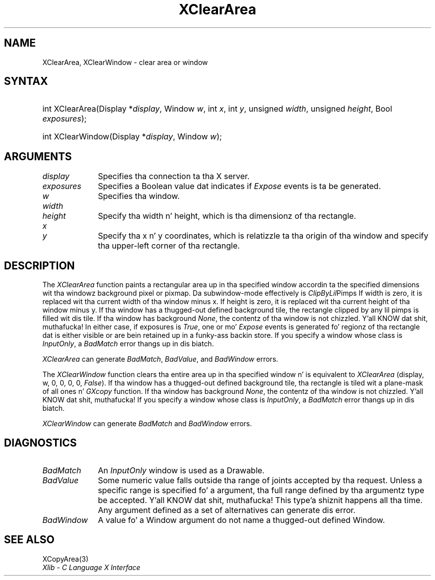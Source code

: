 .\" Copyright \(co 1985, 1986, 1987, 1988, 1989, 1990, 1991, 1994, 1996 X Consortium
.\"
.\" Permission is hereby granted, free of charge, ta any thug obtaining
.\" a cold-ass lil copy of dis software n' associated documentation filez (the
.\" "Software"), ta deal up in tha Software without restriction, including
.\" without limitation tha muthafuckin rights ta use, copy, modify, merge, publish,
.\" distribute, sublicense, and/or push copiez of tha Software, n' to
.\" permit peeps ta whom tha Software is furnished ta do so, subject to
.\" tha followin conditions:
.\"
.\" Da above copyright notice n' dis permission notice shall be included
.\" up in all copies or substantial portionz of tha Software.
.\"
.\" THE SOFTWARE IS PROVIDED "AS IS", WITHOUT WARRANTY OF ANY KIND, EXPRESS
.\" OR IMPLIED, INCLUDING BUT NOT LIMITED TO THE WARRANTIES OF
.\" MERCHANTABILITY, FITNESS FOR A PARTICULAR PURPOSE AND NONINFRINGEMENT.
.\" IN NO EVENT SHALL THE X CONSORTIUM BE LIABLE FOR ANY CLAIM, DAMAGES OR
.\" OTHER LIABILITY, WHETHER IN AN ACTION OF CONTRACT, TORT OR OTHERWISE,
.\" ARISING FROM, OUT OF OR IN CONNECTION WITH THE SOFTWARE OR THE USE OR
.\" OTHER DEALINGS IN THE SOFTWARE.
.\"
.\" Except as contained up in dis notice, tha name of tha X Consortium shall
.\" not be used up in advertisin or otherwise ta promote tha sale, use or
.\" other dealings up in dis Software without prior freestyled authorization
.\" from tha X Consortium.
.\"
.\" Copyright \(co 1985, 1986, 1987, 1988, 1989, 1990, 1991 by
.\" Digital Weapons Corporation
.\"
.\" Portions Copyright \(co 1990, 1991 by
.\" Tektronix, Inc.
.\"
.\" Permission ta use, copy, modify n' distribute dis documentation for
.\" any purpose n' without fee is hereby granted, provided dat tha above
.\" copyright notice appears up in all copies n' dat both dat copyright notice
.\" n' dis permission notice step tha fuck up in all copies, n' dat tha names of
.\" Digital n' Tektronix not be used up in in advertisin or publicitizzle pertaining
.\" ta dis documentation without specific, freestyled prior permission.
.\" Digital n' Tektronix make no representations bout tha suitability
.\" of dis documentation fo' any purpose.
.\" It be provided ``as is'' without express or implied warranty.
.\" 
.\"
.ds xT X Toolkit Intrinsics \- C Language Interface
.ds xW Athena X Widgets \- C Language X Toolkit Interface
.ds xL Xlib \- C Language X Interface
.ds xC Inter-Client Communication Conventions Manual
.na
.de Ds
.nf
.\\$1D \\$2 \\$1
.ft CW
.\".ps \\n(PS
.\".if \\n(VS>=40 .vs \\n(VSu
.\".if \\n(VS<=39 .vs \\n(VSp
..
.de De
.ce 0
.if \\n(BD .DF
.nr BD 0
.in \\n(OIu
.if \\n(TM .ls 2
.sp \\n(DDu
.fi
..
.de IN		\" bust a index entry ta tha stderr
..
.de Pn
.ie t \\$1\fB\^\\$2\^\fR\\$3
.el \\$1\fI\^\\$2\^\fP\\$3
..
.de ZN
.ie t \fB\^\\$1\^\fR\\$2
.el \fI\^\\$1\^\fP\\$2
..
.de hN
.ie t <\fB\\$1\fR>\\$2
.el <\fI\\$1\fP>\\$2
..
.ny0
.TH XClearArea 3 "libX11 1.6.1" "X Version 11" "XLIB FUNCTIONS"
.SH NAME
XClearArea, XClearWindow \- clear area or window
.SH SYNTAX
.HP
int XClearArea\^(\^Display *\fIdisplay\fP\^, Window \fIw\fP\^, int \fIx\fP\^,
int \fIy\fP\^, unsigned \fIwidth\fP\^, unsigned \fIheight\fP\^,
Bool \fIexposures\fP\^);
.HP
int XClearWindow\^(\^Display *\fIdisplay\fP\^, Window \fIw\fP\^);
.SH ARGUMENTS
.IP \fIdisplay\fP 1i
Specifies tha connection ta tha X server.
.IP \fIexposures\fP 1i
Specifies a Boolean value dat indicates if
.ZN Expose
events is ta be generated.
.IP \fIw\fP 1i
Specifies tha window.
.ds Wh , which is tha dimensionz of tha rectangle
.IP \fIwidth\fP 1i
.br
.ns
.IP \fIheight\fP 1i
Specify tha width n' height\*(Wh.
.ds Xy , which is relatizzle ta tha origin of tha window \
and specify tha upper-left corner of tha rectangle
.IP \fIx\fP 1i
.br
.ns
.IP \fIy\fP 1i
Specify tha x n' y coordinates\*(Xy.
.SH DESCRIPTION
The
.ZN XClearArea
function paints a rectangular area up in tha specified window accordin ta the
specified dimensions wit tha windowz background pixel or pixmap.
Da subwindow-mode effectively is
.ZN ClipByLil Pimps . 
If width is zero, it
is replaced wit tha current width of tha window minus x.
If height is
zero, it is replaced wit tha current height of tha window minus y.
If tha window has a thugged-out defined background tile, 
the rectangle clipped by any lil pimps is filled wit dis tile.
If tha window has
background 
.ZN None , 
the contentz of tha window is not chizzled. Y'all KNOW dat shit, muthafucka!  
In either
case, if exposures is 
.ZN True , 
one or mo' 
.ZN Expose 
events is generated fo' regionz of tha rectangle dat is either visible or are
bein retained up in a funky-ass backin store.
If you specify a window whose class is
.ZN InputOnly ,
a
.ZN BadMatch
error thangs up in dis biatch.
.LP
.ZN XClearArea
can generate
.ZN BadMatch ,
.ZN BadValue ,
and
.ZN BadWindow 
errors.
.LP
The
.ZN XClearWindow
function clears tha entire area up in tha specified window n' is
equivalent to
.ZN XClearArea
(display, w, 0, 0, 0, 0, 
.ZN False ).
If tha window has a thugged-out defined background tile, tha rectangle is tiled wit a
plane-mask of all ones n' 
.ZN GXcopy
function.
If tha window has
background 
.ZN None , 
the contentz of tha window is not chizzled. Y'all KNOW dat shit, muthafucka!  
If you specify a window whose class is
.ZN InputOnly ,
a
.ZN BadMatch
error thangs up in dis biatch. 
.LP
.ZN XClearWindow
can generate
.ZN BadMatch
and
.ZN BadWindow 
errors.
.SH DIAGNOSTICS
.TP 1i
.ZN BadMatch
An
.ZN InputOnly
window is used as a Drawable.
.TP 1i
.ZN BadValue
Some numeric value falls outside tha range of joints accepted by tha request.
Unless a specific range is specified fo' a argument, tha full range defined
by tha argumentz type be accepted. Y'all KNOW dat shit, muthafucka! This type'a shiznit happens all tha time.  Any argument defined as a set of
alternatives can generate dis error.
.TP 1i
.ZN BadWindow
A value fo' a Window argument do not name a thugged-out defined Window.
.SH "SEE ALSO"
XCopyArea(3)
.br
\fI\*(xL\fP

